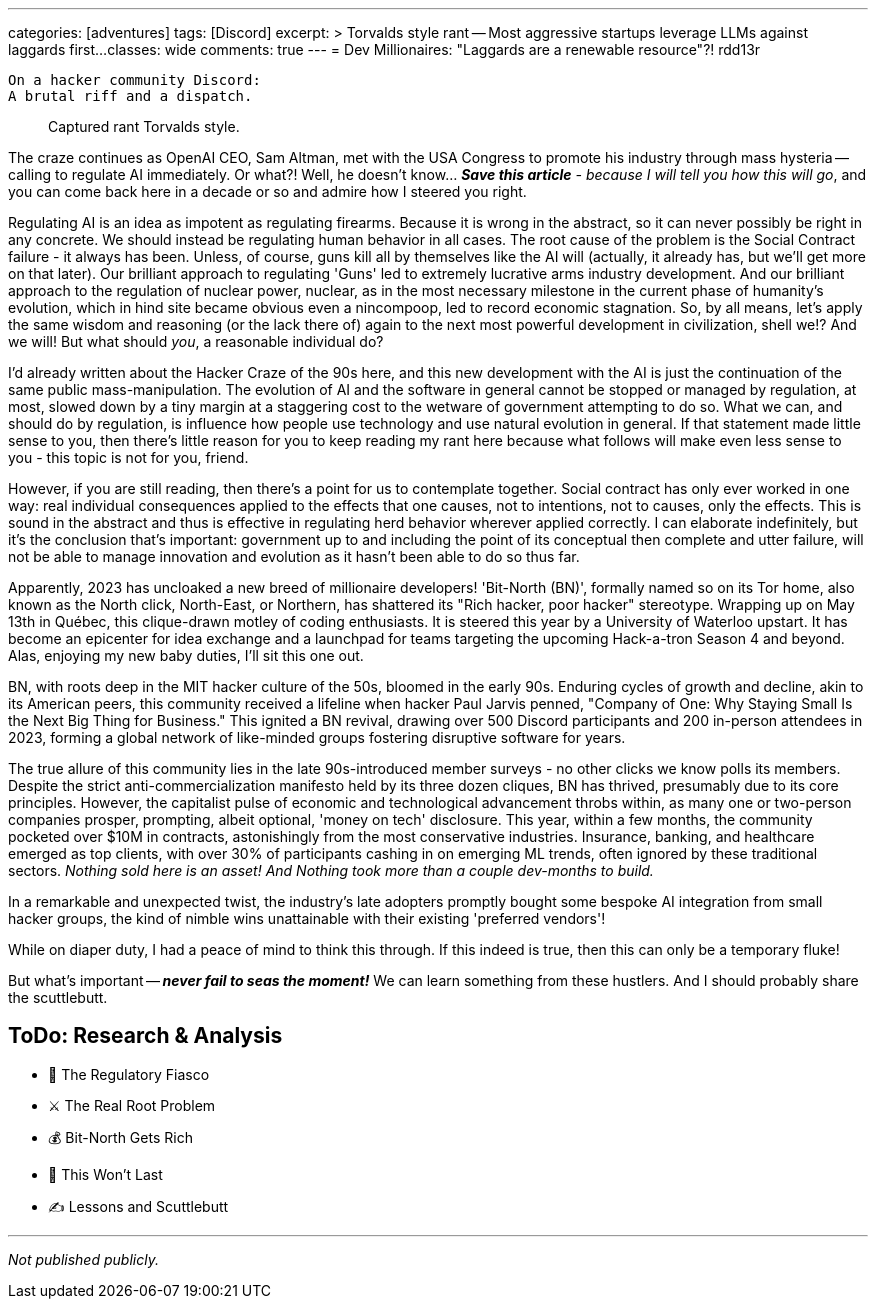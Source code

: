 ---
categories: [adventures]
tags: [Discord]
excerpt: >
  Torvalds style rant -- Most aggressive startups leverage LLMs against laggards first...
classes: wide
comments: true
---
= Dev Millionaires: "Laggards are a renewable resource"?!
rdd13r

 On a hacker community Discord:
 A brutal riff and a dispatch.

> Captured rant Torvalds style.

The craze continues as OpenAI CEO, Sam Altman, met with the USA Congress to promote his industry through mass hysteria
-- calling to regulate AI immediately.
Or what?!
Well, he doesn't know... _**Save this article** - because I will tell you how this will go_, and you can come back here in a decade or so and admire how I steered you right.

Regulating AI is an idea as impotent as regulating firearms.
Because it is wrong in the abstract, so it can never possibly be right in any concrete.
We should instead be regulating human behavior in all cases.
The root cause of the problem is the Social Contract failure - it always has been.
Unless, of course, guns kill all by themselves like the AI will (actually, it already has, but we'll get more on that later).
Our brilliant approach to regulating 'Guns' led to extremely lucrative arms industry development.
And our brilliant approach to the regulation of nuclear power, nuclear, as in the most necessary milestone in the current phase of humanity's evolution, which in hind site became obvious even a nincompoop, led to record economic stagnation.
So, by all means, let's apply the same wisdom and reasoning (or the lack there of) again to the next most powerful development in civilization, shell we!?
And we will!
But what should _you_, a reasonable individual do?

I'd already written about the Hacker Craze of the 90s here, and this new development with the AI is just the continuation of the same public mass-manipulation.
The evolution of AI and the software in general cannot be stopped or managed by regulation, at most, slowed down by a tiny margin at a staggering cost to the wetware of government attempting to do so.
What we can, and should do by regulation, is influence how people use technology and use natural evolution in general.
If that statement made little sense to you, then there's little reason for you to keep reading my rant here because what follows will make even less sense to you - this topic is not for you, friend.

However, if you are still reading, then there's a point for us to contemplate together.
Social contract has only ever worked in one way: real individual consequences applied to the effects that one causes, not to intentions, not to causes, only the effects.
This is sound in the abstract and thus is effective in regulating herd behavior wherever applied correctly.
I can elaborate indefinitely, but it's the conclusion that's important: government up to and including the point of its conceptual then complete and utter failure, will not be able to manage innovation and evolution as it hasn't been able to do so thus far.

Apparently, 2023 has uncloaked a new breed of millionaire developers!
'Bit-North (BN)', formally named so on its Tor home, also known as the North click, North-East, or Northern, has shattered its "Rich hacker, poor hacker" stereotype.
Wrapping up on May 13th in Québec, this clique-drawn motley of coding enthusiasts.
It is steered this year by a University of Waterloo upstart.
It has become an epicenter for idea exchange and a launchpad for teams targeting the upcoming Hack-a-tron Season 4 and beyond.
Alas, enjoying my new baby duties, I'll sit this one out.

BN, with roots deep in the MIT hacker culture of the 50s, bloomed in the early 90s.
Enduring cycles of growth and decline, akin to its American peers, this community received a lifeline when hacker Paul Jarvis penned, "Company of One: Why Staying Small Is the Next Big Thing for Business."
This ignited a BN revival, drawing over 500 Discord participants and 200 in-person attendees in 2023, forming a global network of like-minded groups fostering disruptive software for years.

The true allure of this community lies in the late 90s-introduced member surveys - no other clicks we know polls its members.
Despite the strict anti-commercialization manifesto held by its three dozen cliques, BN has thrived, presumably due to its core principles.
However, the capitalist pulse of economic and technological advancement throbs within, as many one or two-person companies prosper, prompting, albeit optional, 'money on tech' disclosure.
This year, within a few months, the community pocketed over $10M in contracts, astonishingly from the most conservative industries.
Insurance, banking, and healthcare emerged as top clients, with over 30% of participants cashing in on emerging ML trends, often ignored by these traditional sectors.
_Nothing sold here is an asset!
And Nothing took more than a couple dev-months to build._

In a remarkable and unexpected twist, the industry's late adopters promptly bought some bespoke AI integration from small hacker groups,
the kind of nimble wins unattainable with their existing 'preferred vendors'!

While on diaper duty, I had a peace of mind to think this through.
If this indeed is true, then this can only be a temporary fluke!

But what's important -- *_never fail to seas the moment!_*
We can learn something from these hustlers.
And I should probably share the scuttlebutt.

== ToDo: Research & Analysis

- 🚨 The Regulatory Fiasco
- ⚔️ The Real Root Problem
- 💰 Bit-North Gets Rich
- 🧪 This Won’t Last
- ✍️ Lessons and Scuttlebutt

'''

_Not published publicly._